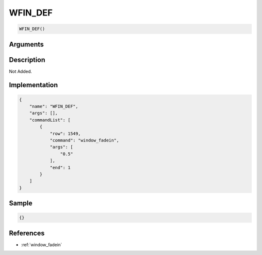 .. _WFIN_DEF:

WFIN_DEF
========================

.. code-block:: text

	WFIN_DEF()


Arguments
------------


Description
-------------

Not Added.

Implementation
-------------

.. code-block:: json

	{
	    "name": "WFIN_DEF",
	    "args": [],
	    "commandList": [
	        {
	            "row": 1549,
	            "command": "window_fadein",
	            "args": [
	                "0.5"
	            ],
	            "end": 1
	        }
	    ]
	}

Sample
-------------

.. code-block:: json

	{}

References
-------------
* :ref:`window_fadein`
